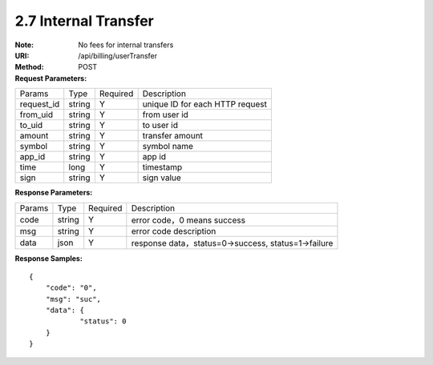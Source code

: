 
2.7 Internal Transfer
~~~~~~~~~~~~~~~~~~~~~~~~~~~~~~~~~~~~~~~~~~~~~~~~~~~~~~~~~~~~

:Note: No fees for internal transfers
:URI: /api/billing/userTransfer
:Method: POST
:Request Parameters:

=========== =========== =========== =========================================================
Params	    Type        Required	  Description
request_id  string	    Y	          unique ID for each HTTP request
from_uid    string	    Y	          from user id
to_uid      string	    Y	          to user id
amount      string	    Y	          transfer amount
symbol      string      Y           symbol name
app_id	    string	    Y	          app id
time	      long	      Y	          timestamp
sign	      string	    Y	          sign value
=========== =========== =========== =========================================================

:Response Parameters:

=========== =========== =========== =========================================================
Params	    Type        Required	  Description
code	      string	    Y	          error code，0 means success
msg         string      Y           error code description
data	      json	      Y	          response data，status=0->success, status=1->failure
=========== =========== =========== =========================================================

:Response Samples:

::

	{
	    "code": "0",
	    "msg": "suc",
	    "data": {
		    "status": 0
	    }
	}
